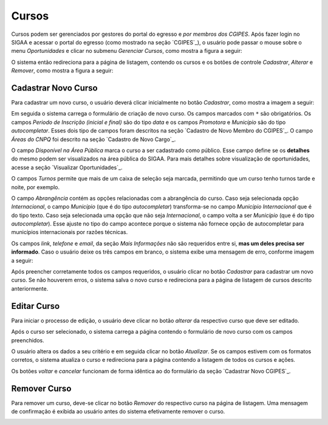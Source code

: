 Cursos
------

Cursos podem ser gerenciados por gestores do portal do egresso e *por membros dos CGIPES*. Após
fazer login no SIGAA e acessar o portal do egresso (como mostrado na seção `CGIPES`_), o usuário pode
passar o mouse sobre o menu *Oportunidades* e clicar no submenu *Gerenciar Cursos*, como mostra
a figura a seguir:

.. image:: /_static/img/portal-egressos/cursos/menu_cursos.png

O sistema então redireciona para a página de listagem, contendo os cursos e os botões de controle
*Cadastrar*, *Alterar* e *Remover*, como mostra a figura a seguir:

.. image:: /_static/img/portal-egressos/cursos/gerenciar_cursos.png

Cadastrar Novo Curso
^^^^^^^^^^^^^^^^^^^^

Para cadastrar um novo curso, o usuário deverá clicar inicialmente no botão *Cadastrar*, como
mostra a imagem a seguir:

.. image:: /_static/img/portal-egressos/cadastrar.png

Em seguida o sistema carrega o formulário de criação de novo curso. Os campos marcados com ``*``
são obrigatórios. Os campos *Periodo de Inscrição (inicial e final)* são do tipo *data*
e os campos *Promotora* e *Município* são do tipo *autocompletar*. Esses dois tipo de campos
foram descritos na seção `Cadastro de Novo Membro do CGIPES`_. O campo *Áreas do CNPQ* foi descrito na seção
`Cadastro de Novo Cargo`_.

.. image:: /_static/img/portal-egressos/cursos/form_novo_curso.png

O campo *Disponível na Área Pública* marca o curso a ser cadastrado como público. Esse campo define
se os **detalhes** do mesmo podem ser visualizados na área pública do SIGAA. Para mais detalhes sobre visualização
de oportunidades, acesse a seção `Visualizar Oportunidades`_.

O campos *Turnos* permite que mais de um caixa de seleção seja marcada, permitindo que um curso
tenho turnos tarde e noite, por exemplo.

O campo *Abrangência* contém as opções relacionadas com a abrangência do curso. Caso seja selecionada opção
*Internacional*, o campo *Município* (que é do tipo *autocompletar*) transforma-se no campo *Município Internacional*
que é do tipo texto. Caso seja selecionada uma opção que não seja *Internacional*, o campo volta a ser
*Município* (que é do tipo *autocompletar*). Esse ajuste no tipo do campo acontece porque o sistema não fornece
opção de autocompletar para municípios internacionais por razões técnicas.

Os campos *link*, *telefone* e *email*, da seção *Mais Informações* não são requeridos entre si,
**mas um deles precisa ser informado**. Caso o usuário deixe os três campos em branco, o sistema exibe uma
mensagem de erro, conforme imagem a seguir:

.. image:: /_static/img/portal-egressos/form_erro_informacoes.png

Após preencher corretamente todos os campos requeridos, o usuário clicar no botão *Cadastrar* para cadastrar
um novo curso. Se não houverem erros, o sistema salva o novo curso e redireciona para a página de listagem
de cursos descrito anteriormente.

Editar Curso
^^^^^^^^^^^^

Para iniciar o processo de edição, o usuário deve clicar no botão *alterar* da respectivo curso que deve ser editado.

.. image:: /_static/img/portal-egressos/cursos/alterar_curso.png

Após o curso ser selecionado, o sistema carrega a página contendo o formulário de novo curso com os campos
preenchidos.

.. image:: /_static/img/portal-egressos/cursos/atualizar_curso_form.png

O usuário altera os dados a seu critério e em seguida clicar no botão *Atualizar*. Se os campos
estivem com os formatos corretos, o sistema atualiza o curso e redireciona para a página contendo a listagem de
todos os cursos e ações.

Os botões *voltar* e *cancelar* funcionam de forma idêntica ao do formulário da seção `Cadastrar Novo CGIPES`_.

Remover Curso
^^^^^^^^^^^^^

Para remover um curso, deve-se clicar no botão *Remover* do respectivo curso na página de listagem.
Uma mensagem de confirmação é exibida ao usuário antes do sistema efetivamente remover o curso.

.. image:: /_static/img/portal-egressos/cursos/remover_curso.png


.. raw:: latex

    \newpage
